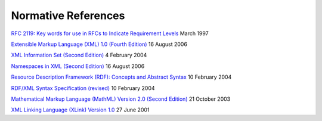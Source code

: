 Normative References
====================

`RFC 2119: Key words for use in RFCs to Indicate Requirement
Levels <http://www.ietf.org/rfc/rfc2119.txt>`_ March 1997

`Extensible Markup Language (XML) 1.0 (Fourth
Edition) <http://www.w3.org/TR/2006/REC-xml-20060816/>`_ 16 August 2006

`XML Information Set (Second
Edition) <http://www.w3.org/TR/2004/REC-xml-infoset-20040204/>`_ 4
February 2004

`Namespaces in XML (Second
Edition) <http://www.w3.org/TR/2006/REC-xml-names-20060816/>`_ 16 August
2006

`Resource Description Framework (RDF): Concepts and Abstract
Syntax <http://www.w3.org/TR/2004/REC-rdf-concepts-20040210/>`_ 10
February 2004

`RDF/XML Syntax Specification
(revised) <http://www.w3.org/TR/2004/REC-rdf-syntax-grammar-20040210/>`_
10 February 2004

`Mathematical Markup Language (MathML) Version 2.0 (Second
Edition) <http://www.w3.org/TR/2003/REC-MathML2-20031021/>`_ 21 October
2003

`XML Linking Language (XLink) Version
1.0 <http://www.w3.org/TR/2001/REC-xlink-20010627/>`_ 27 June 2001
